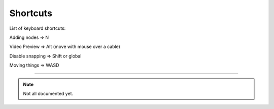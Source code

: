 Shortcuts
=========

List of keyboard shortcuts:

.. image:: _images/10_shortcuts.png


Adding nodes => N


Video Preview => Alt (move with mouse over a cable)


Disable snapping => Shift
or global

.. image:: _images/10_snapping.jpg







Moving things => WASD

******************************

.. note::

	Not all documented yet.

